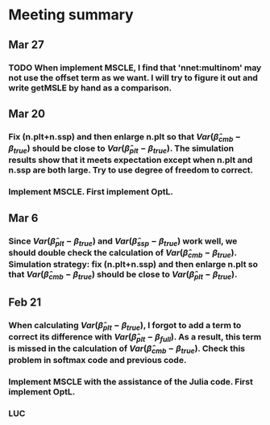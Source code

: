 * Meeting summary

** Mar 27
*** TODO When implement MSCLE, I find that 'nnet:multinom' may not use the offset term as we want. I will try to figure it out and write getMSLE by hand as a comparison.


** Mar 20
*** Fix (n.plt+n.ssp) and then enlarge n.plt so that \(Var(\hat{\beta}_{cmb} - \beta_{true})\) should be close to \(Var(\hat{\beta}_{plt} - \beta_{true})\). The simulation results show that it meets expectation except when n.plt and n.ssp are both large. Try to use degree of freedom to correct.

*** Implement MSCLE. First implement OptL.

** Mar 6
*** Since \(Var(\hat{\beta}_{plt} - \beta_{true})\) and \(Var(\hat{\beta}_{ssp} - \beta_{true})\) work well, we should double check the calculation of \(Var(\hat{\beta}_{cmb} - \beta_{true})\). Simulation strategy: fix (n.plt+n.ssp) and then enlarge n.plt so that \(Var(\hat{\beta}_{cmb} - \beta_{true})\) should be close to \(Var(\hat{\beta}_{plt} - \beta_{true})\).

** Feb 21
*** When calculating \(Var(\hat{\beta}_{plt} - \beta_{true})\), I forgot to add a term to correct its difference with \(Var(\hat{\beta}_{plt} - \beta_{full})\). As a result, this term is missed in the calculation of \(Var(\hat{\beta}_{cmb} - \beta_{true})\). Check this problem in softmax code and previous code.

*** Implement MSCLE with the assistance of the Julia code. First implement OptL.

*** LUC
